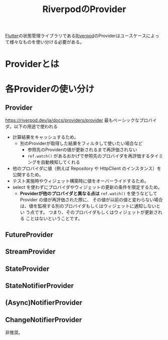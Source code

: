 :PROPERTIES:
:ID:       F8FF0EFF-9193-4FF1-B3A5-5D66D1739054
:END:
#+title: RiverpodのProvider
#+filetags: :Riverpod:Flutter:

[[id:92CA83DB-6830-4473-944B-F49B8AD1C31A][Flutter]]の状態管理ライブラリである[[id:98A422B8-617E-48F2-84D6-D7C330B2A44B][Riverpod]]のProviderはユースケースによって様々なものを使い分ける必要がある。

* Providerとは

* 各Providerの使い分け
** Provider
https://riverpod.dev/ja/docs/providers/provider
最もベーシックなプロバイダ。以下の用途で使われる
- 計算結果をキャッシュするため。
  - 別のProviderが取得した結果をフィルタして使いたい場合など
    - 参照先のProviderの値が更新されるまで再評価されない
    - ~ref.watch()~ があるおかげで参照先のプロバイダを再評価するタイミングを自動検知してくれる
- 他のプロバイダに値（例えば Repository や HttpClient のインスタンス）を公開するため。
- テスト実施時やウィジェット構築時に値をオーバーライドするため。
- select を使わずにプロバイダやウィジェットの更新の条件を限定するため。
  - *Providerが他のプロバイダと異なる点は*  ~ref.watch()~ を使うなどして
    Provider の値が再評価された際に、 その値が以前の値と変わらない場合
    は、値を監視する別のプロバイダもしくはウィジェットに通知しないとい
    う点です。 つまり、そのプロバイダもしくはウィジェットが更新される
    ことはないということです。
** FutureProvider
** StreamProvider
** StateProvider
** StateNotifierProvider
** (Async)NotifierProvider
** ChangeNotifierProvider
非推奨。
